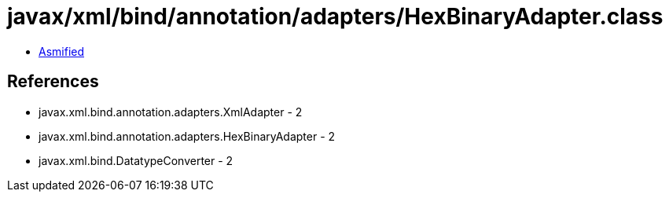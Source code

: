 = javax/xml/bind/annotation/adapters/HexBinaryAdapter.class

 - link:HexBinaryAdapter-asmified.java[Asmified]

== References

 - javax.xml.bind.annotation.adapters.XmlAdapter - 2
 - javax.xml.bind.annotation.adapters.HexBinaryAdapter - 2
 - javax.xml.bind.DatatypeConverter - 2
